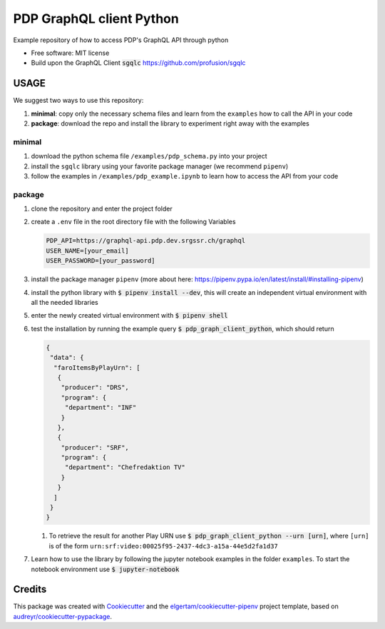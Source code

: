 =========================
PDP GraphQL client Python
=========================


.. image:: https://img.shields.io/pypi/v/pdp_graphql_client_python.svg
        :target: https://pypi.org/project/pdp_graphql_client_python

.. image:: https://img.shields.io/travis/SRGSSR/pdp_graphql_client_python.svg
        :target: https://travis-ci.org/SRGSSR/pdp_graphql_client_python

.. image:: https://readthedocs.org/projects/pdp-graphql-client-python/badge/?version=latest
        :target: https://pdp-graphql-client-python.readthedocs.io/en/latest/?badge=latest
        :alt: Documentation Status




Example repository of how to access PDP's GraphQL API through python


* Free software: MIT license

* Build upon the GraphQL Client :code:`sgqlc` https://github.com/profusion/sgqlc

USAGE
--------

We suggest two ways to use this repository:

#. **minimal**: copy only the necessary schema files and learn from the ``examples`` how to call the API in your code

#. **package**: download the repo and install the library to experiment right away with the examples


minimal
********

#. download the python schema file ``/examples/pdp_schema.py`` into your project

#. install the ``sgqlc`` library using your favorite package manager (we recommend ``pipenv``)

#. follow the examples in ``/examples/pdp_example.ipynb`` to learn how to access the API from your code

package
********

#. clone the repository and enter the project folder

#. create a ``.env`` file in the root directory file with the following Variables

   .. code-block::

        PDP_API=https://graphql-api.pdp.dev.srgssr.ch/graphql
        USER_NAME=[your_email]
        USER_PASSWORD=[your_password]

#. install the package manager ``pipenv`` (more about here: https://pipenv.pypa.io/en/latest/install/#installing-pipenv)

#. install the python library with :code:`$ pipenv install --dev`, this will create an independent virtual environment with all the needed libraries

#. enter the newly created virtual environment with :code:`$ pipenv shell`

#. test the installation by running the example query :code:`$ pdp_graph_client_python`, which should return

   .. code-block:: JSON

        {
         "data": {
          "faroItemsByPlayUrn": [
           {
            "producer": "DRS",
            "program": {
             "department": "INF"
            }
           },
           {
            "producer": "SRF",
            "program": {
             "department": "Chefredaktion TV"
            }
           }
          ]
         }
        }


   #. To retrieve the result for another Play URN use :code:`$ pdp_graph_client_python --urn [urn]`, where ``[urn]`` is of the form ``urn:srf:video:00025f95-2437-4dc3-a15a-44e5d2fa1d37``

#. Learn how to use the library by following the jupyter notebook examples in the folder ``examples``. To start the notebook environment use :code:`$ jupyter-notebook`

Credits
-------

This package was created with Cookiecutter_ and the `elgertam/cookiecutter-pipenv`_ project template, based on `audreyr/cookiecutter-pypackage`_.

.. _Cookiecutter: https://github.com/audreyr/cookiecutter
.. _`elgertam/cookiecutter-pipenv`: https://github.com/elgertam/cookiecutter-pipenv
.. _`audreyr/cookiecutter-pypackage`: https://github.com/audreyr/cookiecutter-pypackage
